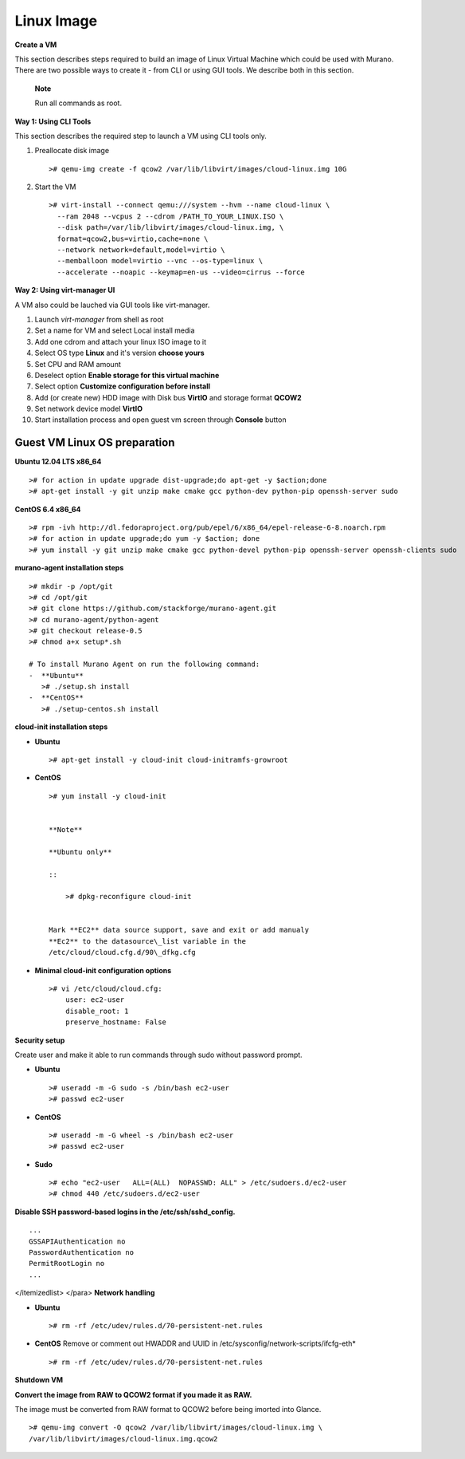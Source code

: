 ..
      Copyright 2014 Mirantis, Inc.

      Licensed under the Apache License, Version 2.0 (the "License"); you may
      not use this file except in compliance with the License. You may obtain
      a copy of the License at

          http://www.apache.org/licenses/LICENSE-2.0

      Unless required by applicable law or agreed to in writing, software
      distributed under the License is distributed on an "AS IS" BASIS, WITHOUT
      WARRANTIES OR CONDITIONS OF ANY KIND, either express or implied. See the
      License for the specific language governing permissions and limitations
      under the License.

===========
Linux Image
===========

**Create a VM**

This section describes steps required to build an image of Linux Virtual
Machine which could be used with Murano. There are two possible ways to
create it - from CLI or using GUI tools. We describe both in this
section.

    **Note**

    Run all commands as root.

**Way 1: Using CLI Tools**

This section describes the required step to launch a VM using CLI tools
only.

1. Preallocate disk image

   ::

       ># qemu-img create -f qcow2 /var/lib/libvirt/images/cloud-linux.img 10G


2. Start the VM

   ::

       ># virt-install --connect qemu:///system --hvm --name cloud-linux \
         --ram 2048 --vcpus 2 --cdrom /PATH_TO_YOUR_LINUX.ISO \
         --disk path=/var/lib/libvirt/images/cloud-linux.img, \
         format=qcow2,bus=virtio,cache=none \
         --network network=default,model=virtio \
         --memballoon model=virtio --vnc --os-type=linux \
         --accelerate --noapic --keymap=en-us --video=cirrus --force

**Way 2: Using virt-manager UI**

A VM also could be lauched via GUI tools like virt-manager.

1.  Launch *virt-manager* from shell as root

2.  Set a name for VM and select Local install media

3.  Add one cdrom and attach your linux ISO image to it

4.  Select OS type **Linux** and it's version **choose yours**

5.  Set CPU and RAM amount

6.  Deselect option **Enable storage for this virtual machine**

7.  Select option **Customize configuration before install**

8.  Add (or create new) HDD image with Disk bus **VirtIO** and storage
    format **QCOW2**

9.  Set network device model **VirtIO**

10. Start installation process and open guest vm screen through
    **Console** button

Guest VM Linux OS preparation
=============================

**Ubuntu 12.04 LTS x86\_64**

::

    ># for action in update upgrade dist-upgrade;do apt-get -y $action;done
    ># apt-get install -y git unzip make cmake gcc python-dev python-pip openssh-server sudo


**CentOS 6.4 x86\_64**

::

    ># rpm -ivh http://dl.fedoraproject.org/pub/epel/6/x86_64/epel-release-6-8.noarch.rpm
    ># for action in update upgrade;do yum -y $action; done
    ># yum install -y git unzip make cmake gcc python-devel python-pip openssh-server openssh-clients sudo


**murano-agent installation steps**

::

    ># mkdir -p /opt/git
    ># cd /opt/git
    ># git clone https://github.com/stackforge/murano-agent.git
    ># cd murano-agent/python-agent
    ># git checkout release-0.5
    ># chmod a+x setup*.sh

    # To install Murano Agent on run the following command:
    -  **Ubuntu**
       ># ./setup.sh install
    -  **CentOS**
       ># ./setup-centos.sh install


**cloud-init installation steps**

-  **Ubuntu**

   ::

       ># apt-get install -y cloud-init cloud-initramfs-growroot


-  **CentOS**

   ::

       ># yum install -y cloud-init


       **Note**

       **Ubuntu only**

       ::

           ># dpkg-reconfigure cloud-init


       Mark **EC2** data source support, save and exit or add manualy
       **Ec2** to the datasource\_list variable in the
       /etc/cloud/cloud.cfg.d/90\_dfkg.cfg

-  **Minimal cloud-init configuration options**

   ::

       ># vi /etc/cloud/cloud.cfg:
           user: ec2-user
           disable_root: 1
           preserve_hostname: False


**Security setup**

Create user and make it able to run commands through sudo without
password prompt.

-  **Ubuntu**

   ::

       ># useradd -m -G sudo -s /bin/bash ec2-user
       ># passwd ec2-user


-  **CentOS**

   ::

       ># useradd -m -G wheel -s /bin/bash ec2-user
       ># passwd ec2-user


-  **Sudo**

   ::

       ># echo "ec2-user   ALL=(ALL)  NOPASSWD: ALL" > /etc/sudoers.d/ec2-user
       ># chmod 440 /etc/sudoers.d/ec2-user

**Disable SSH password-based logins in the /etc/ssh/sshd\_config.**

::

    ...
    GSSAPIAuthentication no
    PasswordAuthentication no
    PermitRootLogin no
    ...


</itemizedlist> </para>
**Network handling**

-  **Ubuntu**

   ::

       ># rm -rf /etc/udev/rules.d/70-persistent-net.rules


-  **CentOS** Remove or comment out HWADDR and UUID in
   /etc/sysconfig/network-scripts/ifcfg-eth\*

   ::

       ># rm -rf /etc/udev/rules.d/70-persistent-net.rules


**Shutdown VM**

**Convert the image from RAW to QCOW2 format if you made it as RAW.**

The image must be converted from RAW format to QCOW2 before being
imorted into Glance.

::

    ># qemu-img convert -O qcow2 /var/lib/libvirt/images/cloud-linux.img \
    /var/lib/libvirt/images/cloud-linux.img.qcow2

